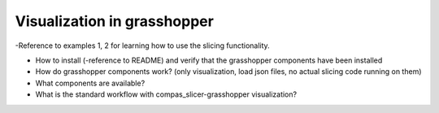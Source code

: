 ****************************
Visualization in grasshopper
****************************

-Reference to examples 1, 2 for learning how to use the slicing functionality.

* How to install (-reference to README) and verify that the grasshopper components have been installed
* How do grasshopper components work? (only visualization, load json files, no actual slicing code running on them)
* What components are available?
* What is the standard workflow with compas_slicer-grasshopper visualization?